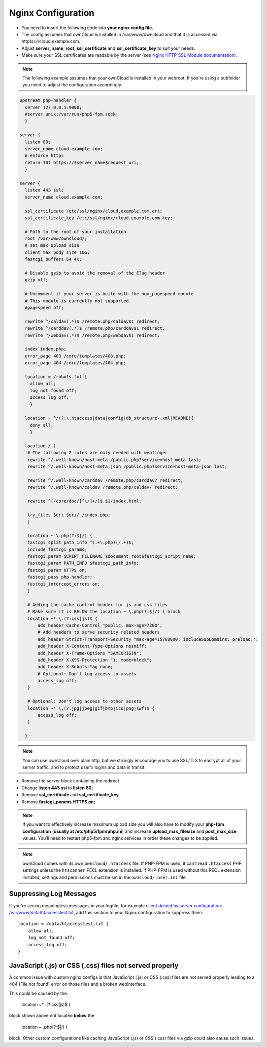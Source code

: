 ===================
Nginx Configuration
===================

-  You need to insert the following code into **your nginx config file.**
-  The config assumes that ownCloud is installed in /var/www/owncloud and
   that it is accessed via http(s)://cloud.example.com.
-  Adjust **server_name**, **root**, **ssl_certificate** and 
   **ssl_certificate_key** to suit your needs.
-  Make sure your SSL certificates are readable by the server (see `Nginx HTTP 
   SSL Module documentation <http://wiki.nginx.org/HttpSslModule>`_).

.. note:: The following example assumes that your ownCloud is installed in
   your webroot. If you're using a subfolder you need to adjust the configuration
   accordingly.

.. code-block:: python

  upstream php-handler {
    server 127.0.0.1:9000;
    #server unix:/var/run/php5-fpm.sock;
    }

  server {
    listen 80;
    server_name cloud.example.com;
    # enforce https
    return 301 https://$server_name$request_uri;  
    }

  server {
    listen 443 ssl;
    server_name cloud.example.com;

    ssl_certificate /etc/ssl/nginx/cloud.example.com.crt;
    ssl_certificate_key /etc/ssl/nginx/cloud.example.com.key;

    # Path to the root of your installation
    root /var/www/owncloud/;
    # set max upload size 
    client_max_body_size 10G;             
    fastcgi_buffers 64 4K;

    # Disable gzip to avoid the removal of the ETag header
    gzip off;

    # Uncomment if your server is build with the ngx_pagespeed module
    # This module is currently not supported.
    #pagespeed off;

    rewrite ^/caldav(.*)$ /remote.php/caldav$1 redirect;
    rewrite ^/carddav(.*)$ /remote.php/carddav$1 redirect;
    rewrite ^/webdav(.*)$ /remote.php/webdav$1 redirect;

    index index.php;
    error_page 403 /core/templates/403.php;
    error_page 404 /core/templates/404.php;

    location = /robots.txt {
      allow all;
      log_not_found off;
      access_log off;
      }

    location ~ ^/(?:\.htaccess|data|config|db_structure\.xml|README){
      deny all;
      }

    location / {
     # The following 2 rules are only needed with webfinger
     rewrite ^/.well-known/host-meta /public.php?service=host-meta last;
     rewrite ^/.well-known/host-meta.json /public.php?service=host-meta-json last;

     rewrite ^/.well-known/carddav /remote.php/carddav/ redirect;
     rewrite ^/.well-known/caldav /remote.php/caldav/ redirect;

     rewrite ^(/core/doc/[^\/]+/)$ $1/index.html;

     try_files $uri $uri/ /index.php;
     }

     location ~ \.php(?:$|/) {
     fastcgi_split_path_info ^(.+\.php)(/.+)$;
     include fastcgi_params;
     fastcgi_param SCRIPT_FILENAME $document_root$fastcgi_script_name;
     fastcgi_param PATH_INFO $fastcgi_path_info;
     fastcgi_param HTTPS on;
     fastcgi_pass php-handler;
     fastcgi_intercept_errors on;
     }

     # Adding the cache control header for js and css files
     # Make sure it is BELOW the location ~ \.php(?:$|/) { block
     location ~* \.(?:css|js)$ {
         add_header Cache-Control "public, max-age=7200";
         # Add headers to serve security related headers
         add_header Strict-Transport-Security "max-age=15768000; includeSubDomains; preload;";
         add_header X-Content-Type-Options nosniff;
         add_header X-Frame-Options "SAMEORIGIN";
         add_header X-XSS-Protection "1; mode=block";
         add_header X-Robots-Tag none;
         # Optional: Don't log access to assets
         access_log off;
     }

     # Optional: Don't log access to other assets
     location ~* \.(?:jpg|jpeg|gif|bmp|ico|png|swf)$ {
         access_log off;
     }

    }

.. note:: You can use ownCloud over plain http, but we strongly encourage you to
          use SSL/TLS to encrypt all of your server traffic, and to protect 
          user's logins and data in transit.

-  Remove the server block containing the redirect
-  Change **listen 443 ssl** to **listen 80;**
-  Remove **ssl_certificate** and **ssl_certificate_key**.
-  Remove **fastcgi_params HTTPS on;**

.. note:: If you want to effectively increase maximum upload size you will also
          have to modify your **php-fpm configuration** (**usually at
          /etc/php5/fpm/php.ini**) and increase **upload_max_filesize** and
          **post_max_size** values. You’ll need to restart php5-fpm and nginx
	  services in order these changes to be applied.

.. note:: ownCloud comes with its own ``owncloud/.htaccess`` file. If PHP-FPM is used,
          it can't read ``.htaccess`` PHP settings unless the ``htscanner`` PECL extension
          is installed. If PHP-FPM is used without this PECL extension installed, settings
          and permissions must be set in the ``owncloud/.user.ini`` file.

Suppressing Log Messages
------------------------

If you're seeing meaningless messages in your logfile, for example `client 
denied by server configuration: /var/www/data/htaccesstest.txt 
<https://forum.owncloud.org/viewtopic.php?f=17&t=20217>`_, add this section to 
your Nginx configuration to suppress them::

        location = /data/htaccesstest.txt {
            allow all;
            log_not_found off;
            access_log off;
        }

JavaScript (.js) or CSS (.css) files not served properly
--------------------------------------------------------

A common issue with custom nginx configs is that JavaScript (.js)
or CSS (.css) files are not served properly leading to a 404 (File not found)
error on those files and a broken webinterface.

This could be caused by the:

        location ~* \.(?:css|js)$ {

block shown above not located **below** the 

        location ~ \.php(?:$|/) {

block. Other custom configurations like caching JavaScript (.js)
or CSS (.css) files via gzip could also cause such issues.
